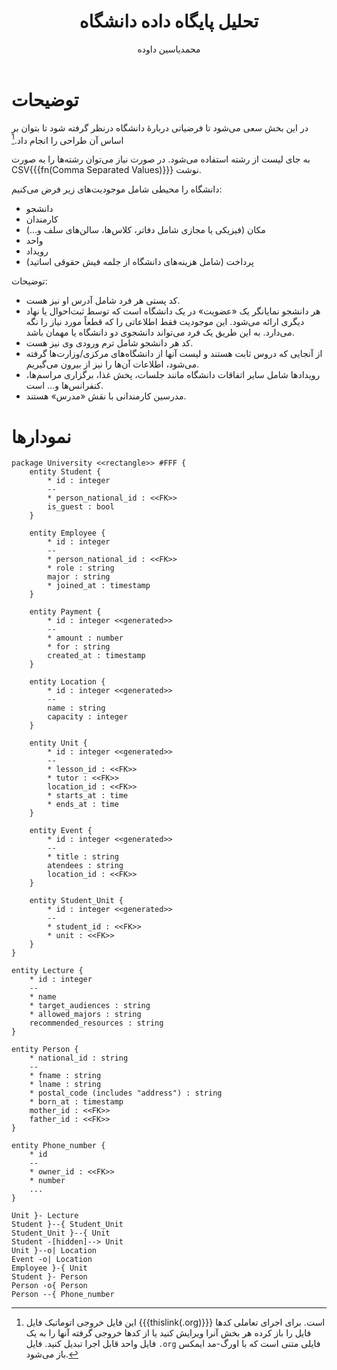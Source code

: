 #+TITLE: تحلیل پایگاه داده دانشگاه
* Preamble :noexport:
:PROPERTIES:
:VISIBILITY: folded
:END:
#+AUTHOR: ​محمدیاسین داوده

** TeX
#+PROPERTY: header-args:latex :exports results :results file graphics replace output :imagemagick yes :iminoptions -density 250 :fit yes

#+OPTIONS: toc:nil;
#+LATEX_HEADER: \captionsetup[figure]{labelformat=empty}\captionsetup[table]{labelformat=empty}
#+LATEX_HEADER: \usepackage{fullpage}

*** Persian
#+LANGUAGE: fa
#+LATEX_HEADER: \usepackage[ltr={tabular}]{facro}
#+LATEX_HEADER: \usepackage{titlingpage1} \project{گزارشات مرتبط با درس آزمایشگاه پایگاه داده} \supervisor{بابک فرهادی}

** Bibliography
#+LATEX_HEADER: \def\UrlBreaks{\do\/\do-}
[[bibliographystyle:unsrtnat]]



* توضیحات
در این بخش سعی می‌شود تا فرضیاتی دربارهٔ دانشگاه درنظر گرفته شود تا بتوان بر اساس آن طراحی را انجام داد.[fn:orgnote:این فایل خروجی اتوماتیک فایل {{{thislink(.org)}}} است. برای اجرای تعاملی کدها فایل را باز کرده هر بخش آنرا ویرایش کنید یا از کدها خروجی گرفته آنها را به یک فایل واحد قابل اجرا تبدیل کنید. فایل ~.org~ فایلی متنی است که با اورگ-مد ایمکس باز می‌شود.]

به جای لیست از رشته استفاده می‌شود. در صورت نیاز می‌توان رشته‌ها را به صورت CSV{{{fn(Comma Separated Values)}}} نوشت.

دانشگاه را محیطی شامل موجودیت‌های زیر فرض می‌کنیم:
- دانشجو
- کارمندان
- مکان (فیزیکی یا مجازی شامل دفاتر، کلاس‌ها، سالن‌های سلف و...)
- واحد
- رویداد
- پرداخت (شامل هزینه‌های دانشگاه از جلمه فیش حقوقی اساتید)

توضیحات:
- کد پستی هر فرد شامل آدرس او نیز هست.
- هر دانشجو نمایانگر یک «عضویت» در یک دانشگاه است که توسط ثبت‌احوال یا نهاد دیگری ارائه می‌شود.
  این موجودیت فقط اطلاعاتی را که قطعاً مورد نیاز را نگه می‌دارد.
  به این طریق یک فرد می‌تواند دانشجوی دو دانشگاه یا مهمان باشد.
- کد هر دانشجو شامل ترم ورودی وی نیز هست.
- از آنجایی که دروس ثابت هستند و لیست آنها از دانشگاه‌های مرکزی/وزارت‌ها گرفته می‌شود، اطلاعات آن‌ها را نیز از بیرون می‌گیریم.
- رویدادها شامل سایر اتفاقات دانشگاه مانند جلسات، پخش غذا، برگزاری مراسم‌ها، کنفرانس‌ها و... است.
- مدرسین کارمندانی با نقش «مدرس»‌ هستند.

* نمودارها

#+begin_src plantuml :file tahlil-erd.png
package University <<rectangle>> #FFF {
    entity Student {
        ,* id : integer
        --
        ,* person_national_id : <<FK>>
        is_guest : bool
    }

    entity Employee {
        ,* id : integer
        --
        ,* person_national_id : <<FK>>
        ,* role : string
        major : string
        ,* joined_at : timestamp
    }

    entity Payment {
        ,* id : integer <<generated>>
        --
        ,* amount : number
        ,* for : string
        created_at : timestamp
    }
    
    entity Location {
        ,* id : integer <<generated>>
        --
        name : string
        capacity : integer
    }

    entity Unit {
        ,* id : integer <<generated>>
        --
        ,* lesson_id : <<FK>>
        ,* tutor : <<FK>>
        location_id : <<FK>>
        ,* starts_at : time
        ,* ends_at : time
    }
    
    entity Event {
        ,* id : integer <<generated>>
        --
        ,* title : string
        atendees : string
        location_id : <<FK>>
    }

    entity Student_Unit {
        ,* id : integer <<generated>>
        --
        ,* student_id : <<FK>>
        ,* unit : <<FK>>
    }
}

entity Lecture {
    ,* id : integer
    --
    ,* name
    ,* target_audiences : string
    ,* allowed_majors : string
    recommended_resources : string
}

entity Person {
    ,* national_id : string
    --
    ,* fname : string
    ,* lname : string
    ,* postal_code (includes "address") : string
    ,* born_at : timestamp
    mother_id : <<FK>>
    father_id : <<FK>>
}

entity Phone_number {
    ,* id
    --
    ,* owner_id : <<FK>>
    ,* number
    ...
}

Unit }- Lecture
Student }--{ Student_Unit
Student_Unit }--{ Unit
Student -[hidden]--> Unit
Unit }--o| Location
Event -o| Location
Employee }-{ Unit
Student }- Person
Person -o{ Person
Person --{ Phone_number
#+end_src  

#+CAPTION: نمودار رابطه موجودیت‌ها
#+RESULTS:
[[file:tahlil-erd.png]]

